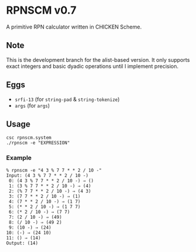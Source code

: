 * RPNSCM v0.7
A primitive RPN calculator written in CHICKEN Scheme.

** Note
    This is the development branch for the alist-based version.
    It only supports exact integers and basic dyadic operations until I implement precision.

** Eggs
   * =srfi-13= (for =string-pad= & =string-tokenize=)
   * =args= (for =args=)

** Usage
#+BEGIN_EXAMPLE
csc rpnscm.system
./rpnscm -e "EXPRESSION"
#+END_EXAMPLE
    
*** Example
#+BEGIN_EXAMPLE
% rpnscm -e "4 3 % 7 7 * * 2 / 10 -"
Input: (4 3 % 7 7 * * 2 / 10 -)
 0: (4 3 % 7 7 * * 2 / 10 -) ⇒ ()
 1: (3 % 7 7 * * 2 / 10 -) ⇒ (4)
 2: (% 7 7 * * 2 / 10 -) ⇒ (4 3)
 3: (7 7 * * 2 / 10 -) ⇒ (1)
 4: (7 * * 2 / 10 -) ⇒ (1 7)
 5: (* * 2 / 10 -) ⇒ (1 7 7)
 6: (* 2 / 10 -) ⇒ (7 7)
 7: (2 / 10 -) ⇒ (49)
 8: (/ 10 -) ⇒ (49 2)
 9: (10 -) ⇒ (24)
10: (-) ⇒ (24 10)
11: () ⇒ (14)
Output: (14)
#+END_EXAMPLE
